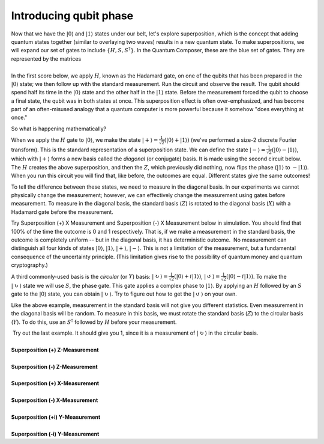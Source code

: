 Introducing qubit phase
=======================

| Now that we have the :math:`|0\rangle` and :math:`|1\rangle` states under
  our belt, let's explore superposition, which is the concept that
  adding quantum states together (similar to overlaying two waves)
  results in a new quantum state. To make superpositions, we will expand
  our set of gates to include :math:`\{H, S, S^\dagger\}`. In the Quantum
  Composer, these are the blue set of gates. They are represented by the
  matrices 
|                        |image0|
| In the first score below, we apply :math:`H`, known as the Hadamard gate,
  on one of the qubits that has been prepared in the
  :math:`|0\rangle` state; we then follow up with the standard
  measurement. Run the circuit and observe the result. The qubit should
  spend half its time in the :math:`|0\rangle` state and the other half in
  the :math:`|1\rangle` state. Before the measurement forced the qubit to
  choose a final state, the qubit was in both states at once. This
  superposition effect is often over-emphasized, and has become part of
  an often-misused analogy that a quantum computer is more powerful
  because it somehow "does everything at once."

So what is happening mathematically? 

When we apply the :math:`H` gate to :math:`|0\rangle`, we make the state
:math:`|+\rangle = \frac{1}{\sqrt{2}}(|0\rangle + |1\rangle)` (we've
performed a size-2 discrete Fourier transform). This is the standard
representation of a superposition state. We can define the state
:math:`|-\rangle = \frac{1}{\sqrt{2}}(|0\rangle -|1\rangle)`, which
with :math:`|+\rangle` forms a new basis called the *diagonal* (or
conjugate) basis. It is made using the second circuit below. The :math:`H`
creates the above superposition, and then the :math:`Z`, which previously
did nothing, now flips the phase (:math:`|1\rangle` to :math:`-|1\rangle`).
When you run this circuit you will find that, like before, the outcomes
are equal. Different states give the same outcomes!

To tell the difference between these states, we need to measure in the
diagonal basis. In our experiments we cannot physically change the
measurement; however, we can effectively change the measurement using
gates before measurement. To measure in the diagonal basis, the standard
basis (:math:`Z`) is rotated to the diagonal basis (:math:`X`) with a Hadamard
gate before the measurement. 

| |image1|                                                  

Try Superposition (+) X Measurement and Superposition (-) X Measurement
below in simulation. You should find that 100% of the time the outcome
is 0 and 1 respectively. That is, if we make a measurement in the
standard basis, the outcome is completely uniform -- but in the diagonal
basis, it has deterministic outcome.  No measurement can distinguish all
four kinds of states :math:`|0\rangle`, :math:`|1\rangle`, :math:`|+\rangle`,
:math:`|-\rangle`. This is not a limitation of the measurement, but a
fundamental consequence of the uncertainty principle. (This limitation
gives rise to the possibility of quantum money and quantum
cryptography.) 

|image2|

A third commonly-used basis is the *circular* (or :math:`Y`) basis:
:math:`|\circlearrowright\rangle =
\frac{1}{\sqrt{2}}(|0\rangle+i|1\rangle)`, :math:`|\circlearrowleft\rangle
= \frac{1}{\sqrt{2}}(|0\rangle-i|1\rangle)`. To make the
:math:`|\circlearrowright\rangle` state we will use :math:`S`, the phase
gate. This gate applies a complex phase to :math:`|1\rangle`. By applying
an :math:`H` followed by an :math:`S` gate to the :math:`|0 \rangle` state, you
can obtain :math:`|\circlearrowright \rangle`. Try to figure out how to
get the :math:`|\circlearrowleft\rangle` on your own. 

Like the above example, measurement in the standard basis will not give
you different statistics. Even measurement in the diagonal basis will be
random. To measure in this basis, we must rotate the standard basis
(:math:`Z`) to the circular basis (:math:`Y`). To do this, use an :math:`S^\dagger`
followed by :math:`H` before your measurement.

| |image3|                                                  

|  Try out the last example. It should give you 1, since it is a
  measurement of :math:`|\circlearrowright\rangle` in the circular
  basis. 
  
  
|
| **Superposition (+) Z-Measurement**

.. raw:: html

   <a href="https://quantumexperience.ng.bluemix.net/qx/editor?codeId=5306b82998001797c6ef04345641bab8&sharedCode=true" target="_parent"><img src="https://dal.objectstorage.open.softlayer.com/v1/AUTH_039c3bf6e6e54d76b8e66152e2f87877/codes/code-5306b82998001797c6ef04345641bab8.png" style="width: 100%; max-width: 600px;"></a>
   <a href="https://quantumexperience.ng.bluemix.net/qx/editor?codeId=5306b82998001797c6ef04345641bab8&sharedCode=true" target="_blank" style="text-align: right; display: block;">Open in composer</a>

|
| **Superposition (-) Z-Measurement**

.. raw:: html

   <a href="https://quantumexperience.ng.bluemix.net/qx/editor?codeId=5306b82998001797c6ef0434564767f0&sharedCode=true" target="_parent"><img src="https://dal.objectstorage.open.softlayer.com/v1/AUTH_039c3bf6e6e54d76b8e66152e2f87877/codes/code-5306b82998001797c6ef0434564767f0.png" style="width: 100%; max-width: 600px;"></a>
   <a href="https://quantumexperience.ng.bluemix.net/qx/editor?codeId=5306b82998001797c6ef0434564767f0&sharedCode=true" target="_blank" style="text-align: right; display: block;">Open in composer</a>

|
| **Superposition (+) X-Measurement**

.. raw:: html

   <a href="https://quantumexperience.ng.bluemix.net/qx/editor?codeId=7c2bba34e2503c02aa981dcca8fa718f&sharedCode=true" target="_parent"><img src="https://dal.objectstorage.open.softlayer.com/v1/AUTH_039c3bf6e6e54d76b8e66152e2f87877/codes/code-7c2bba34e2503c02aa981dcca8fa718f.png" style="width: 100%; max-width: 600px;"></a>
   <a href="https://quantumexperience.ng.bluemix.net/qx/editor?codeId=7c2bba34e2503c02aa981dcca8fa718f&sharedCode=true" target="_blank" style="text-align: right; display: block;">Open in composer</a>

|
| **Superposition (-) X-Measurement**

.. raw:: html

   <a href="https://quantumexperience.ng.bluemix.net/qx/editor?codeId=ba9448cba01a6e174b2cbccad444da1a&sharedCode=true" target="_parent"><img src="https://dal.objectstorage.open.softlayer.com/v1/AUTH_039c3bf6e6e54d76b8e66152e2f87877/codes/code-ba9448cba01a6e174b2cbccad444da1a.png" style="width: 100%; max-width: 600px;"></a>
   <a href="https://quantumexperience.ng.bluemix.net/qx/editor?codeId=ba9448cba01a6e174b2cbccad444da1a&sharedCode=true" target="_blank" style="text-align: right; display: block;">Open in composer</a>

|
| **Superposition (+i) Y-Measurement**

.. raw:: html

   <a href="https://quantumexperience.ng.bluemix.net/qx/editor?codeId=5306b82998001797c6ef0434561ebdeb&sharedCode=true" target="_parent"><img src="https://dal.objectstorage.open.softlayer.com/v1/AUTH_039c3bf6e6e54d76b8e66152e2f87877/codes/code-5306b82998001797c6ef0434561ebdeb.png" style="width: 100%; max-width: 600px;"></a>
   <a href="https://quantumexperience.ng.bluemix.net/qx/editor?codeId=5306b82998001797c6ef0434561ebdeb&sharedCode=true" target="_blank" style="text-align: right; display: block;">Open in composer</a>

|
| **Superposition (-i) Y-Measurement**

.. raw:: html

   <a href="https://quantumexperience.ng.bluemix.net/qx/editor?codeId=89524da231758e94d5784382510c722d&sharedCode=true" target="_parent"><img src="https://dal.objectstorage.open.softlayer.com/v1/AUTH_039c3bf6e6e54d76b8e66152e2f87877/codes/code-89524da231758e94d5784382510c722d.png" style="width: 100%; max-width: 600px;"></a>
   <a href="https://quantumexperience.ng.bluemix.net/qx/editor?codeId=89524da231758e94d5784382510c722d&sharedCode=true" target="_blank" style="text-align: right; display: block;">Open in composer</a>




.. |image0| image:: https://dal.objectstorage.open.softlayer.com/v1/AUTH_039c3bf6e6e54d76b8e66152e2f87877/images-classroom/Screen%20Shot%202016-05-01%20at%2010.10.18%20AMuowlp7a3sq69a4i.png
.. |image1| image:: https://dal.objectstorage.open.softlayer.com/v1/AUTH_039c3bf6e6e54d76b8e66152e2f87877/images-classroom/Screen%20Shot%202016-05-01%20at%2011.50.10%20PM2zdd8eau6jxuhaor.png
.. |image2| image:: https://dal.objectstorage.open.softlayer.com/v1/AUTH_039c3bf6e6e54d76b8e66152e2f87877/images-classroom/hadamardhhz7mtz2witl0udi.png
.. |image3| image:: https://dal.objectstorage.open.softlayer.com/v1/AUTH_039c3bf6e6e54d76b8e66152e2f87877/images-classroom/Screen%20Shot%202016-05-01%20at%2011.50.16%20PMpyrs6zll64t8d7vi.png

